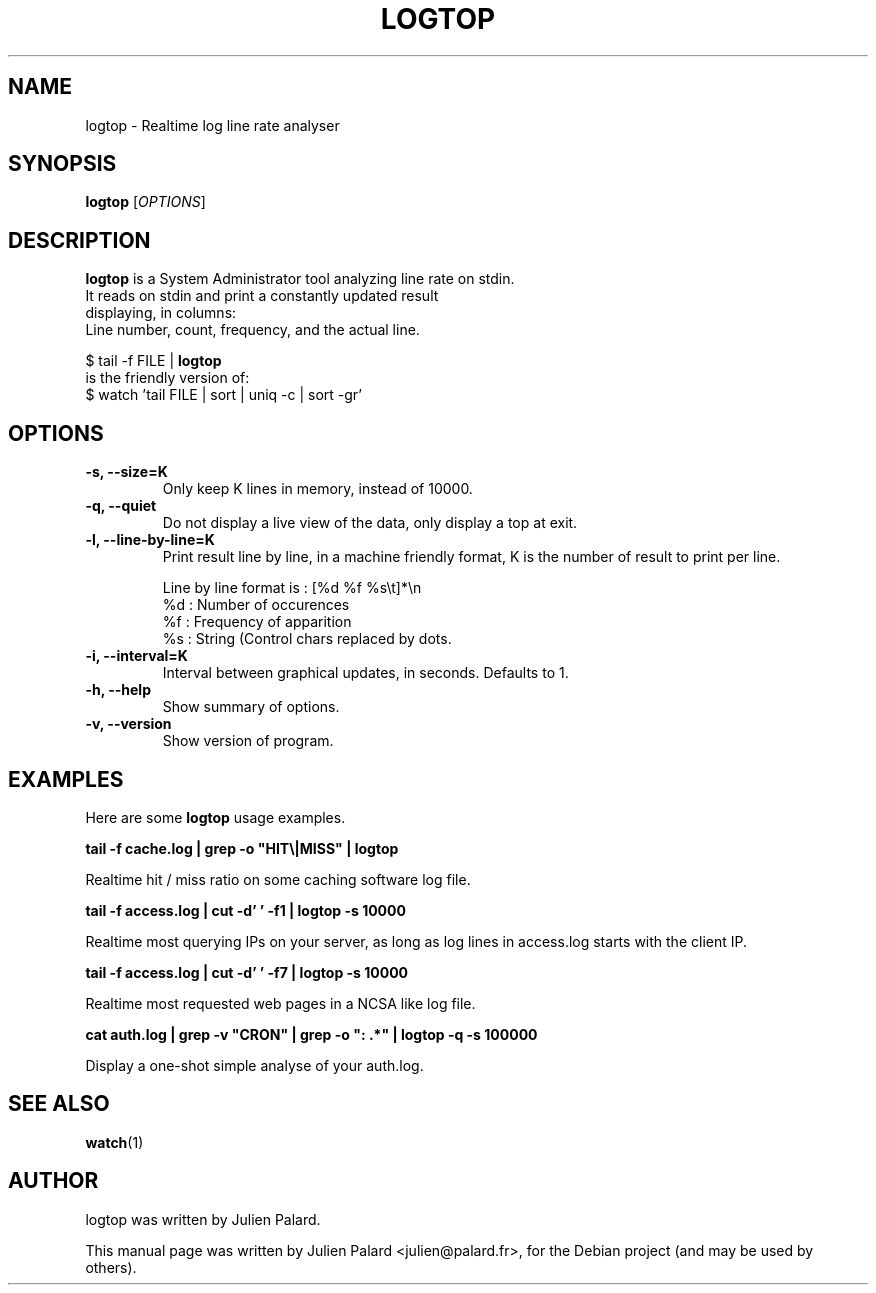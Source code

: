 .\"                                      Hey, EMACS: -*- nroff -*-
.\" First parameter, NAME, should be all caps
.\" Second parameter, SECTION, should be 1-8, maybe w/ subsection
.\" other parameters are allowed: see man(7), man(1)
.TH LOGTOP 1 "April 16, 2011"
.\" Please adjust this date whenever revising the manpage.
.SH "NAME"
logtop \- Realtime log line rate analyser
.SH "SYNOPSIS"
.B logtop
.RI [ OPTIONS ]
.SH "DESCRIPTION"
 \fBlogtop\fP is a System Administrator tool analyzing line rate on stdin.
 It reads on stdin and print a constantly updated result
 displaying, in columns:
 Line number, count, frequency, and the actual line.

  $ tail \-f FILE | \fBlogtop\fP
 is the friendly version of:
  $ watch 'tail FILE | sort | uniq \-c | sort \-gr'
.PP
.SH "OPTIONS"
.TP
.B \-s, \-\-size=K
Only keep K lines in memory, instead of 10000.
.TP
.B \-q, \-\-quiet
Do not display a live view of the data, only display a top at exit.
.TP
.B \-l, \-\-line-by-line=K
Print result line by line, in a machine friendly format, K is the
number of result to print per line.

  Line by line format is : [%d %f %s\\t]*\\n
    %d : Number of occurences
    %f : Frequency of apparition
    %s : String (Control chars replaced by dots.
.TP
.B \-i, \-\-interval=K
Interval between graphical updates, in seconds. Defaults to 1.
.TP
.B \-h, \-\-help
Show summary of options.
.TP
.B \-v, \-\-version
Show version of program.

.SH "EXAMPLES"
.PP
Here are some \fBlogtop\fP usage examples.
.PP
.PP
\fBtail \-f cache.log | grep \-o "HIT\\|MISS" | logtop\fR
.PP
Realtime hit / miss ratio on some caching software log file.
.PP
\fBtail \-f access.log | cut \-d' ' \-f1 | logtop \-s 10000\fR
.PP
Realtime most querying IPs on your server, as long as log lines in access.log
starts with the client IP.
.PP
\fBtail \-f access.log | cut \-d' ' \-f7 | logtop \-s 10000\fR
.PP
Realtime most requested web pages in a NCSA like log file.
.PP
\fBcat auth.log | grep \-v "CRON" | grep \-o ": .*" | logtop \-q \-s 100000\fR
.PP
Display a one\-shot simple analyse of your auth.log.
.SH "SEE ALSO"
.BR watch (1)
.br
.SH "AUTHOR"
logtop was written by Julien Palard.
.PP
This manual page was written by Julien Palard <julien@palard.fr>,
for the Debian project (and may be used by others).
